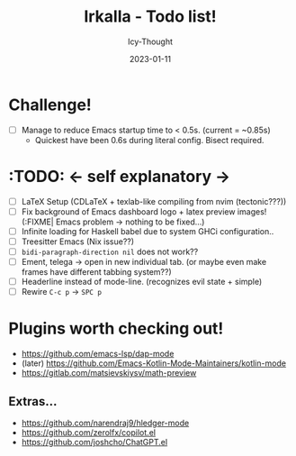#+TITLE:    Irkalla - Todo list!
#+AUTHOR:   Icy-Thought
#+DATE:     2023-01-11

* Challenge!

- [ ] Manage to reduce Emacs startup time to < 0.5s. (current = ~0.85s)
  - Quickest have been 0.6s during literal config. Bisect required.

* :TODO: <- self explanatory ->
- [ ] LaTeX Setup (CDLaTeX + texlab-like compiling from nvim (tectonic???))
- [ ] Fix background of Emacs dashboard logo + latex preview images! (:FIXME| Emacs problem -> nothing to be fixed...)
- [ ] Infinite loading for Haskell babel due to system GHCi configuration..
- [ ] Treesitter Emacs (Nix issue??)
- [ ] ~bidi-paragraph-direction nil~ does not work??
- [ ] Ement, telega -> open in new individual tab. (or maybe even make frames have different tabbing system??)
- [ ] Headerline instead of mode-line. (recognizes evil state + simple)
- [ ] Rewire =C-c p= -> =SPC p=

* Plugins worth checking out!
    - https://github.com/emacs-lsp/dap-mode
    - (later) https://github.com/Emacs-Kotlin-Mode-Maintainers/kotlin-mode
    - https://gitlab.com/matsievskiysv/math-preview

** Extras...
  - https://github.com/narendraj9/hledger-mode
  - https://github.com/zerolfx/copilot.el
  - https://github.com/joshcho/ChatGPT.el
